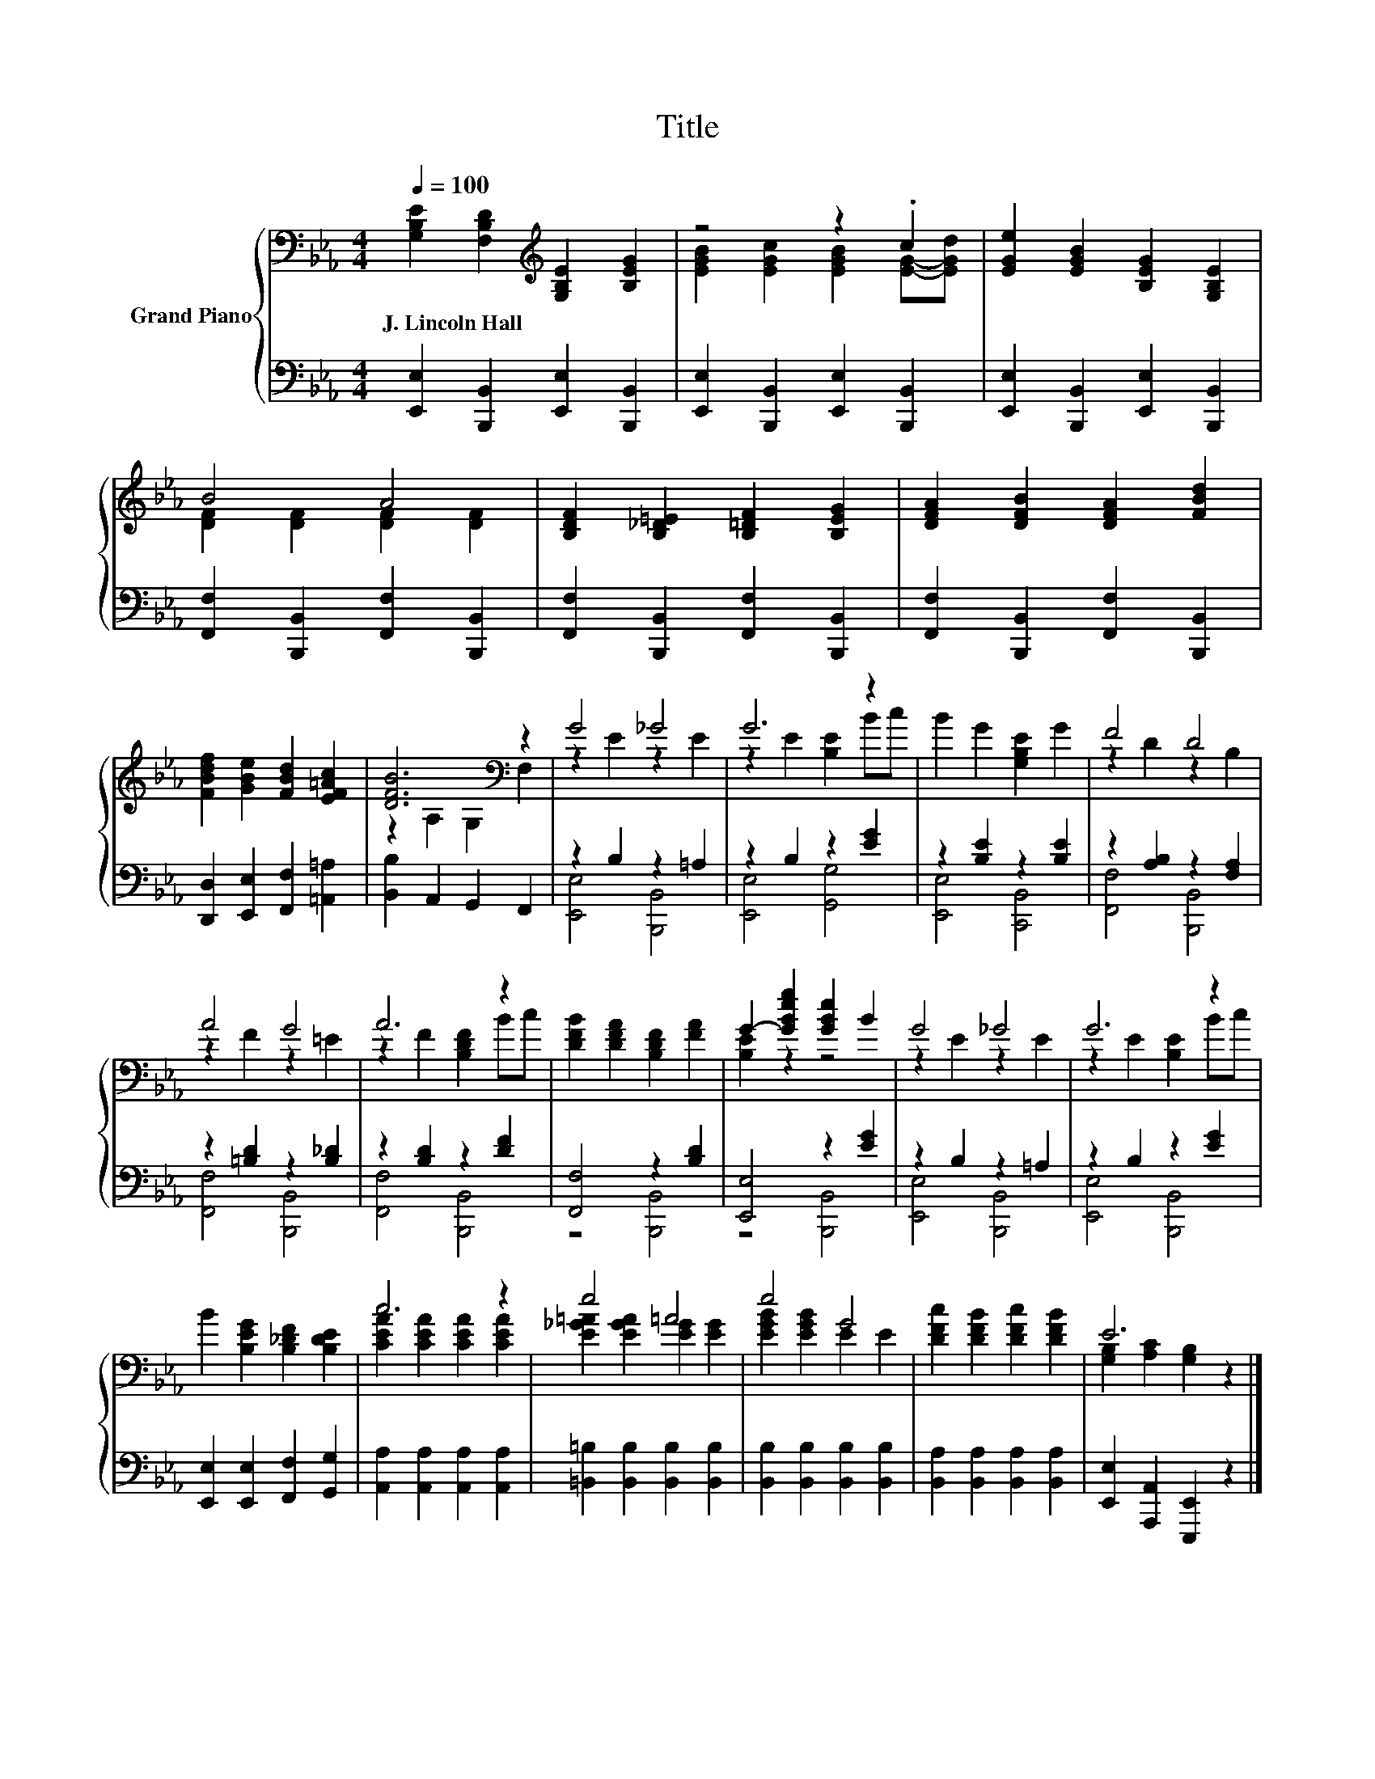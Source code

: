 X:1
T:Title
%%score { ( 1 3 ) | ( 2 4 ) }
L:1/8
Q:1/4=100
M:4/4
K:Eb
V:1 bass nm="Grand Piano"
V:3 bass 
V:2 bass 
V:4 bass 
V:1
 [G,B,E]2 [F,B,D]2[K:treble] [G,B,E]2 [B,EG]2 | z4 z2 .c2 | [EGe]2 [EGB]2 [B,EG]2 [G,B,E]2 | %3
w: J.~Lincoln~Hall * * *|||
 B4 A4 | [B,DF]2 [B,_D=E]2 [B,=DF]2 [B,EG]2 | [DFA]2 [DFB]2 [DFA]2 [FBd]2 | %6
w: |||
 [FBdf]2 [GBe]2 [FBd]2 [EF=Ac]2 | [DFB]6[K:bass] z2 | G4 _G4 | G6 z2 | B2 G2 [G,B,E]2 G2 | F4 D4 | %12
w: ||||||
 A4 G4 | A6 z2 | [DFB]2 [DFA]2 [B,DF]2 [FA]2 | G2- [GBeg]2 [GBe]2 B2 | G4 _G4 | G6 z2 | %18
w: ||||||
 B2 [B,EG]2 [B,_DF]2 [B,DE]2 | c6 z2 | e4 =A4 | e4 G4 | [DFc]2 [DFB]2 [DFc]2 [DFB]2 | E6 z2 |] %24
w: ||||||
V:2
 [E,,E,]2 [B,,,B,,]2 [E,,E,]2 [B,,,B,,]2 | [E,,E,]2 [B,,,B,,]2 [E,,E,]2 [B,,,B,,]2 | %2
 [E,,E,]2 [B,,,B,,]2 [E,,E,]2 [B,,,B,,]2 | [F,,F,]2 [B,,,B,,]2 [F,,F,]2 [B,,,B,,]2 | %4
 [F,,F,]2 [B,,,B,,]2 [F,,F,]2 [B,,,B,,]2 | [F,,F,]2 [B,,,B,,]2 [F,,F,]2 [B,,,B,,]2 | %6
 [D,,D,]2 [E,,E,]2 [F,,F,]2 [=A,,=A,]2 | [B,,B,]2 A,,2 G,,2 F,,2 | z2 B,2 z2 =A,2 | %9
 z2 B,2 z2 [EG]2 | z2 [B,E]2 z2 [B,E]2 | z2 [A,B,]2 z2 [F,A,]2 | z2 [=B,D]2 z2 [B,_D]2 | %13
 z2 [B,D]2 z2 [DF]2 | [F,,F,]4 z2 [B,D]2 | [E,,E,]4 z2 [EG]2 | z2 B,2 z2 =A,2 | z2 B,2 z2 [EG]2 | %18
 [E,,E,]2 [E,,E,]2 [F,,F,]2 [G,,G,]2 | [A,,A,]2 [A,,A,]2 [A,,A,]2 [A,,A,]2 | %20
 [=B,,=B,]2 [B,,B,]2 [B,,B,]2 [B,,B,]2 | [B,,B,]2 [B,,B,]2 [B,,B,]2 [B,,B,]2 | %22
 [B,,A,]2 [B,,A,]2 [B,,A,]2 [B,,A,]2 | [E,,E,]2 [A,,,A,,]2 [E,,,E,,]2 z2 |] %24
V:3
 x4[K:treble] x4 | [EGB]2 [EGc]2 [EGB]2 [EG]-[EGd] | x8 | [DF]2 [DF]2 [DF]2 [DF]2 | x8 | x8 | x8 | %7
 z2[K:bass] A,2 G,2 F,2 | z2 E2 z2 E2 | z2 E2 [B,E]2 Bc | x8 | z2 D2 z2 B,2 | z2 F2 z2 =E2 | %13
 z2 F2 [B,DF]2 Bc | x8 | [B,E]2 z2 z4 | z2 E2 z2 E2 | z2 E2 [B,E]2 Bc | x8 | %19
 [CEA]2 [CEA]2 [CEA]2 [CEA]2 | [E_G=A]2 [EGA]2 [EG]2 [EG]2 | [EGB]2 [EGB]2 E2 E2 | x8 | %23
 [G,B,]2 [A,C]2 [G,B,]2 z2 |] %24
V:4
 x8 | x8 | x8 | x8 | x8 | x8 | x8 | x8 | [E,,E,]4 [B,,,B,,]4 | [E,,E,]4 [G,,G,]4 | %10
 [E,,E,]4 [C,,B,,]4 | [F,,F,]4 [B,,,B,,]4 | [F,,F,]4 [B,,,B,,]4 | [F,,F,]4 [B,,,B,,]4 | %14
 z4 [B,,,B,,]4 | z4 [B,,,B,,]4 | [E,,E,]4 [B,,,B,,]4 | [E,,E,]4 [B,,,B,,]4 | x8 | x8 | x8 | x8 | %22
 x8 | x8 |] %24

